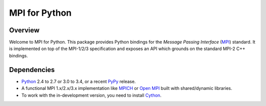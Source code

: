 ==============
MPI for Python
==============

.. image:: https://travis-ci.org/mpi4py/mpi4py.png?branch=master
   :target: https://travis-ci.org/mpi4py/mpi4py

Overview
--------

Welcome to MPI for Python. This package provides Python bindings for
the *Message Passing Interface* (`MPI <http://www.mpi-forum.org/>`_)
standard. It is implemented on top of the MPI-1/2/3 specification and
exposes an API which grounds on the standard MPI-2 C++ bindings.

Dependencies
------------

* `Python <http://www.python.org/>`_ 2.4 to 2.7 or 3.0 to 3.4, or a
  recent `PyPy <http://pypy.org/>`_ release.

* A functional MPI 1.x/2.x/3.x implementation like `MPICH
  <http://www.mpich.org/>`_ or `Open MPI <http://www.open-mpi.org/>`_
  built with shared/dynamic libraries.

* To work with the in-development version, you need to install `Cython
  <http://www.cython.org/>`_.
